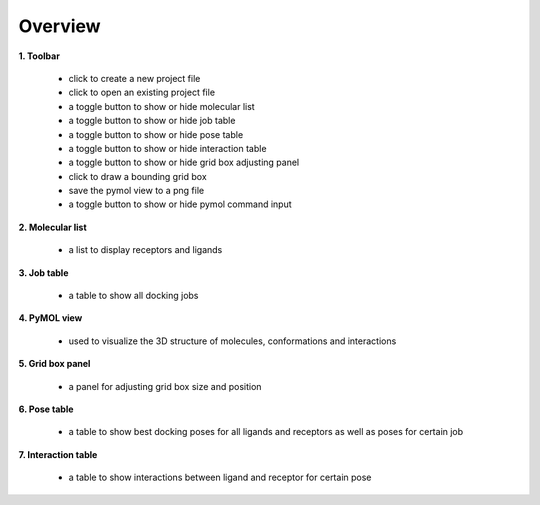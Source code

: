 Overview
========

|overview|

**1. Toolbar**

	* |new| click to create a new project file
	* |open| click to open an existing project file
	* |mol| a toggle button to show or hide molecular list
	* |job| a toggle button to show or hide job table
	* |pose| a toggle button to show or hide pose table
	* |share| a toggle button to show or hide interaction table
	* |box| a toggle button to show or hide grid box adjusting panel
	* |share| click to draw a bounding grid box
	* |save| save the pymol view to a png file
	* |cmd| a toggle button to show or hide pymol command input

**2. Molecular list**

	* a list to display receptors and ligands 

**3. Job table**

	* a table to show all docking jobs

**4.  PyMOL view**

	* used to visualize the 3D structure of molecules, conformations and interactions

**5. Grid box panel**

	* a panel for adjusting grid box size and position

**6. Pose table**

	* a table to show best docking poses for all ligands and receptors as well as poses for certain job

**7. Interaction table**

	* a table to show interactions between ligand and receptor for certain pose



.. |overview| image:: _static/overview.png
.. |new| image:: _static/new.svg
	:width: 28
.. |open| image:: _static/open.svg
	:width: 28
.. |mol| image:: _static/molecular.svg
	:width: 28
.. |job| image:: _static/job.svg
	:width: 28
.. |pose| image:: _static/pose.svg
	:width: 28
.. |share| image:: _static/share.svg
	:width: 28
.. |box| image:: _static/box.svg
	:width: 28
.. |grid| image:: _static/bounding.svg
	:width: 28
.. |save| image:: _static/image.svg
	:width: 28
.. |cmd| image:: _static/cmd.svg
	:width: 28